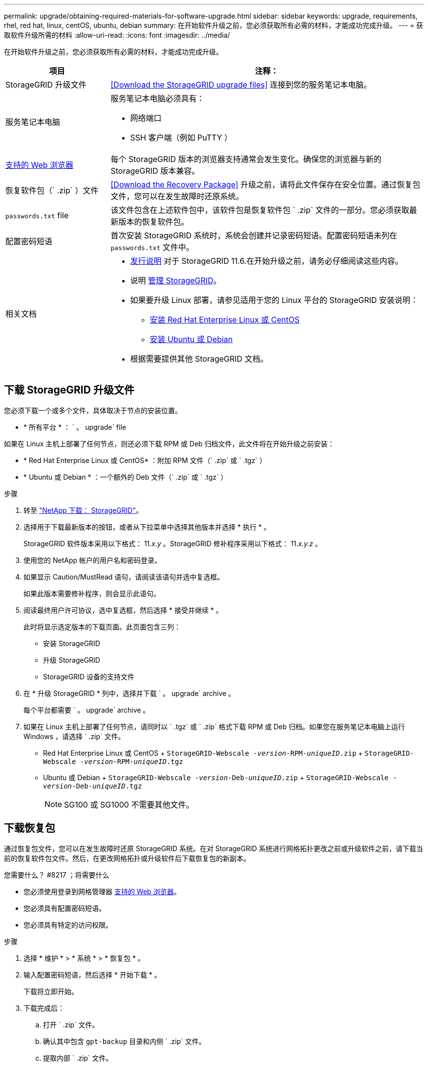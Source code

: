 ---
permalink: upgrade/obtaining-required-materials-for-software-upgrade.html 
sidebar: sidebar 
keywords: upgrade, requirements, rhel, red hat, linux, centOS, ubuntu, debian 
summary: 在开始软件升级之前，您必须获取所有必需的材料，才能成功完成升级。 
---
= 获取软件升级所需的材料
:allow-uri-read: 
:icons: font
:imagesdir: ../media/


[role="lead"]
在开始软件升级之前，您必须获取所有必需的材料，才能成功完成升级。

[cols="1a,3a"]
|===
| 项目 | 注释： 


 a| 
StorageGRID 升级文件
 a| 
<<Download the StorageGRID upgrade files>> 连接到您的服务笔记本电脑。



 a| 
服务笔记本电脑
 a| 
服务笔记本电脑必须具有：

* 网络端口
* SSH 客户端（例如 PuTTY ）




 a| 
xref:../admin/web-browser-requirements.adoc[支持的 Web 浏览器]
 a| 
每个 StorageGRID 版本的浏览器支持通常会发生变化。确保您的浏览器与新的 StorageGRID 版本兼容。



 a| 
恢复软件包（` .zip` ）文件
 a| 
<<Download the Recovery Package>> 升级之前，请将此文件保存在安全位置。通过恢复包文件，您可以在发生故障时还原系统。



 a| 
`passwords.txt` file
 a| 
该文件包含在上述软件包中，该软件包是恢复软件包 ` .zip` 文件的一部分。您必须获取最新版本的恢复软件包。



 a| 
配置密码短语
 a| 
首次安装 StorageGRID 系统时，系统会创建并记录密码短语。配置密码短语未列在 `passwords.txt` 文件中。



 a| 
相关文档
 a| 
* xref:../release-notes/index.adoc[发行说明] 对于 StorageGRID 11.6.在开始升级之前，请务必仔细阅读这些内容。
* 说明 xref:../admin/index.adoc[管理 StorageGRID]。
* 如果要升级 Linux 部署，请参见适用于您的 Linux 平台的 StorageGRID 安装说明：
+
** xref:../rhel/index.adoc[安装 Red Hat Enterprise Linux 或 CentOS]
** xref:../ubuntu/index.adoc[安装 Ubuntu 或 Debian]


* 根据需要提供其他 StorageGRID 文档。


|===


== 下载 StorageGRID 升级文件

您必须下载一个或多个文件，具体取决于节点的安装位置。

* * 所有平台 * ： ` 。 upgrade` file


如果在 Linux 主机上部署了任何节点，则还必须下载 RPM 或 Deb 归档文件，此文件将在开始升级之前安装：

* * Red Hat Enterprise Linux 或 CentOS* ：附加 RPM 文件（` .zip` 或 ` .tgz` ）
* * Ubuntu 或 Debian * ：一个额外的 Deb 文件（` .zip` 或 ` .tgz` ）


.步骤
. 转至 https://mysupport.netapp.com/site/products/all/details/storagegrid/downloads-tab["NetApp 下载： StorageGRID"^]。
. 选择用于下载最新版本的按钮，或者从下拉菜单中选择其他版本并选择 * 执行 * 。
+
StorageGRID 软件版本采用以下格式： 11._x.y_ 。StorageGRID 修补程序采用以下格式： 11._x.y.z_ 。

. 使用您的 NetApp 帐户的用户名和密码登录。
. 如果显示 Caution/MustRead 语句，请阅读该语句并选中复选框。
+
如果此版本需要修补程序，则会显示此语句。

. 阅读最终用户许可协议，选中复选框，然后选择 * 接受并继续 * 。
+
此时将显示选定版本的下载页面。此页面包含三列：

+
** 安装 StorageGRID
** 升级 StorageGRID
** StorageGRID 设备的支持文件


. 在 * 升级 StorageGRID * 列中，选择并下载 ` 。 upgrade` archive 。
+
每个平台都需要 ` 。 upgrade` archive 。

. 如果在 Linux 主机上部署了任何节点，请同时以 ` .tgz` 或 ` .zip` 格式下载 RPM 或 Deb 归档。如果您在服务笔记本电脑上运行 Windows ，请选择 ` .zip` 文件。
+
** Red Hat Enterprise Linux 或 CentOS + `StorageGRID-Webscale -_version_-RPM-_uniqueID_.zip` + `StorageGRID-Webscale -_version_-RPM-_uniqueID_.tgz`
** Ubuntu 或 Debian + `StorageGRID-Webscale -_version_-Deb-_uniqueID_.zip` + `StorageGRID-Webscale -_version_-Deb-_uniqueID_.tgz`
+

NOTE: SG100 或 SG1000 不需要其他文件。







== 下载恢复包

通过恢复包文件，您可以在发生故障时还原 StorageGRID 系统。在对 StorageGRID 系统进行网格拓扑更改之前或升级软件之前，请下载当前的恢复软件包文件。然后，在更改网格拓扑或升级软件后下载恢复包的新副本。

.您需要什么？ #8217 ；将需要什么
* 您必须使用登录到网格管理器 xref:../admin/web-browser-requirements.adoc[支持的 Web 浏览器]。
* 您必须具有配置密码短语。
* 您必须具有特定的访问权限。


.步骤
. 选择 * 维护 * > * 系统 * > * 恢复包 * 。
. 输入配置密码短语，然后选择 * 开始下载 * 。
+
下载将立即开始。

. 下载完成后：
+
.. 打开 ` .zip` 文件。
.. 确认其中包含 `gpt-backup` 目录和内侧 ` .zip` 文件。
.. 提取内部 ` .zip` 文件。
.. 确认您可以打开 `passwords.txt` 文件。


. 将下载的恢复软件包文件（` .zip` ）复制到两个安全的单独位置。
+

IMPORTANT: 恢复包文件必须受到保护，因为它包含可用于从 StorageGRID 系统获取数据的加密密钥和密码。


